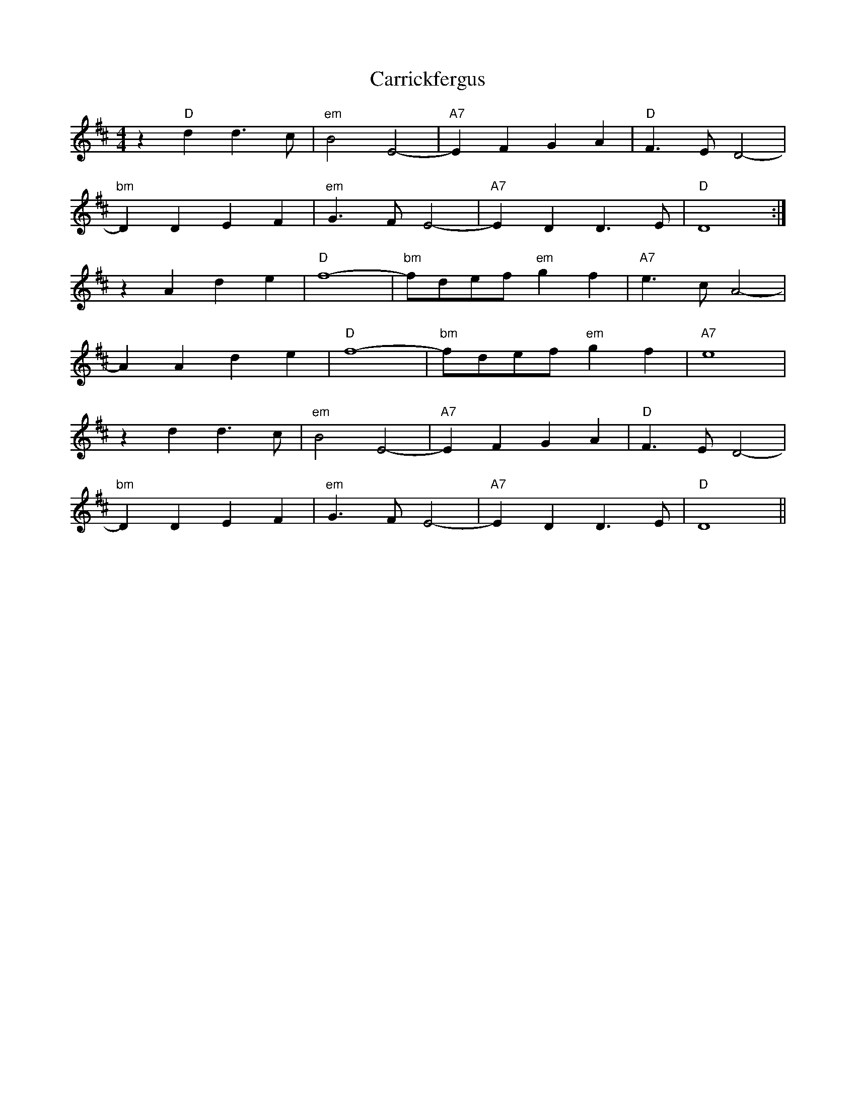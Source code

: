 X: 6312
T: Carrickfergus
R: reel
M: 4/4
K: Dmajor
z2"D"d2 d2>c2|"em"B4 E4-|"A7"E2F2 G2A2|"D"F2>E2 D4-|
"bm"D2D2 E2F2|"em"G2>F2E4-|"A7"E2D2 D2>E2|"D"D8:|
z2 A2 d2e2|"D"f8-|"bm"fdef "em"g2f2|"A7"e2>c2 A4-|
A2A2 d2e2|"D"f8-|"bm"fdef "em"g2f2|"A7"e8|
z2d2 d2>c2|"em"B4 E4-|"A7"E2F2 G2A2|"D"F2>E2 D4-|
"bm"D2D2 E2F2|"em"G2>F2E4-|"A7"E2D2 D2>E2|"D"D8||

